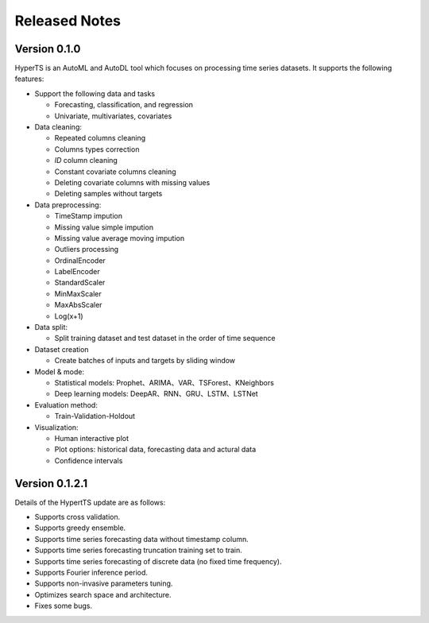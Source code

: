 Released Notes
===============

Version 0.1.0
**************

HyperTS is an AutoML and AutoDL tool which focuses on processing time series datasets. It supports the following features:

- Support the following data and tasks

  - Forecasting, classification, and regression
  - Univariate, multivariates, covariates

- Data cleaning:

  - Repeated columns cleaning  
  - Columns types correction  
  - `ID` column cleaning  
  - Constant covariate columns cleaning  
  - Deleting covariate columns with missing values  
  - Deleting samples without targets

- Data preprocessing: 

  - TimeStamp impution  
  - Missing value simple impution
  - Missing value average moving impution
  - Outliers processing
  - OrdinalEncoder
  - LabelEncoder
  - StandardScaler
  - MinMaxScaler
  - MaxAbsScaler
  - Log(x+1)

- Data split: 

  - Split training dataset and test dataset in the order of time sequence	
  
- Dataset creation	
  
  - Create batches of inputs and targets by sliding window
 

- Model & mode: 

  - Statistical models: Prophet、ARIMA、VAR、TSForest、KNeighbors
  - Deep learning models: DeepAR、RNN、GRU、LSTM、LSTNet 

- Evaluation method: 

  - Train-Validation-Holdout
  
- Visualization:

  - Human interactive plot
  - Plot options: historical data, forecasting data and actural data
  - Confidence intervals 


Version 0.1.2.1
******************

Details of the HypertTS update are as follows:

- Supports cross validation.

- Supports greedy ensemble.

- Supports time series forecasting data without timestamp column.

- Supports time series forecasting truncation training set to train.

- Supports time series forecasting of discrete data (no  fixed time frequency).

- Supports Fourier inference period.

- Supports non-invasive parameters tuning.

- Optimizes search space and architecture.

- Fixes some bugs.